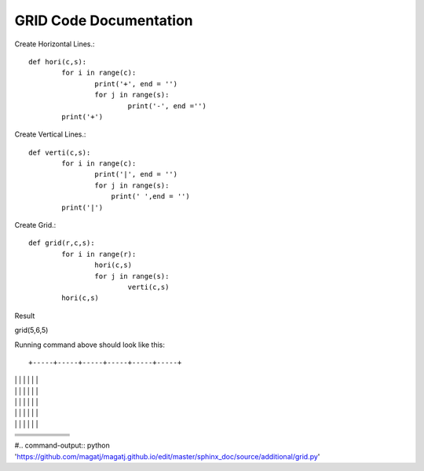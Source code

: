 GRID Code Documentation
=======================

Create Horizontal Lines.::

	def hori(c,s):
		for i in range(c):
			print('+', end = '')
			for j in range(s):
				print('-', end ='')
		print('+')


Create Vertical Lines.::	
	
	def verti(c,s):
		for i in range(c):
			print('|', end = '')
			for j in range(s):
			    print(' ',end = '')
		print('|')
		
		
Create Grid.::

	def grid(r,c,s):
		for i in range(r):
			hori(c,s)
			for j in range(s):
				verti(c,s)
		hori(c,s)

Result

grid(5,6,5)

Running command above should look like this::

+-----+-----+-----+-----+-----+-----+
|     |     |     |     |     |     |
|     |     |     |     |     |     |
|     |     |     |     |     |     |
|     |     |     |     |     |     |
|     |     |     |     |     |     |
+-----+-----+-----+-----+-----+-----+
|     |     |     |     |     |     |
|     |     |     |     |     |     |
|     |     |     |     |     |     |
|     |     |     |     |     |     |
|     |     |     |     |     |     |
+-----+-----+-----+-----+-----+-----+
|     |     |     |     |     |     |
|     |     |     |     |     |     |
|     |     |     |     |     |     |
|     |     |     |     |     |     |
|     |     |     |     |     |     |
+-----+-----+-----+-----+-----+-----+
|     |     |     |     |     |     |
|     |     |     |     |     |     |
|     |     |     |     |     |     |
|     |     |     |     |     |     |
|     |     |     |     |     |     |
+-----+-----+-----+-----+-----+-----+
|     |     |     |     |     |     |
|     |     |     |     |     |     |
|     |     |     |     |     |     |
|     |     |     |     |     |     |
|     |     |     |     |     |     |
+-----+-----+-----+-----+-----+-----+
#.. command-output:: python 'https://github.com/magatj/magatj.github.io/edit/master/sphinx_doc/source/additional/grid.py'
